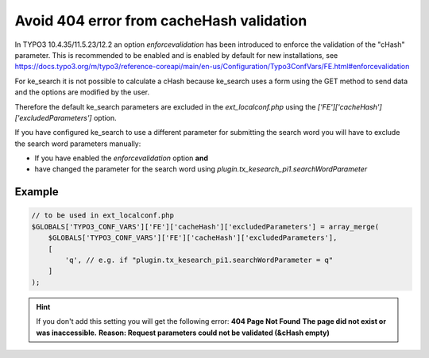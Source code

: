 ﻿.. include:: /Includes.rst.txt

.. _configuration-avoid404error:

=========================================
Avoid 404 error from cacheHash validation
=========================================

In TYPO3 10.4.35/11.5.23/12.2 an option `enforcevalidation` has been introduced
to enforce the validation of the "cHash" parameter. This is recommended to
be enabled and is enabled by default for new installations, see
https://docs.typo3.org/m/typo3/reference-coreapi/main/en-us/Configuration/Typo3ConfVars/FE.html#enforcevalidation

For ke_search it is not possible to calculate a cHash because ke_search uses a
form using the GET method to send data and the options are modified by the user.

Therefore the default ke_search parameters are excluded in the
`ext_localconf.php` using the `['FE']['cacheHash']['excludedParameters']` option.

If you have configured ke_search to use a different parameter for submitting
the search word you will have to exclude the search word parameters manually:

* If you have enabled the `enforcevalidation` option **and**
* have changed the parameter for the search word using `plugin.tx_kesearch_pi1.searchWordParameter`

Example
=======

.. code-block:: php

   // to be used in ext_localconf.php
   $GLOBALS['TYPO3_CONF_VARS']['FE']['cacheHash']['excludedParameters'] = array_merge(
       $GLOBALS['TYPO3_CONF_VARS']['FE']['cacheHash']['excludedParameters'],
       [
           'q', // e.g. if "plugin.tx_kesearch_pi1.searchWordParameter = q"
       ]
   );

.. hint::
   If you don't add this setting you will get the following error:
   **404 Page Not Found**
   **The page did not exist or was inaccessible.**
   **Reason: Request parameters could not be validated (&cHash empty)**

